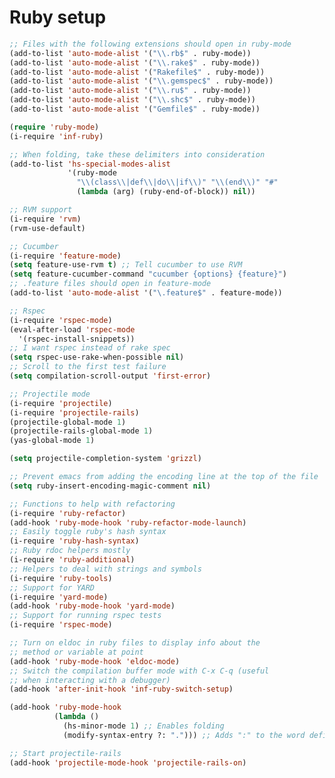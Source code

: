 * Ruby setup

#+begin_src emacs-lisp
  ;; Files with the following extensions should open in ruby-mode
  (add-to-list 'auto-mode-alist '("\\.rb$" . ruby-mode))
  (add-to-list 'auto-mode-alist '("\\.rake$" . ruby-mode))
  (add-to-list 'auto-mode-alist '("Rakefile$" . ruby-mode))
  (add-to-list 'auto-mode-alist '("\\.gemspec$" . ruby-mode))
  (add-to-list 'auto-mode-alist '("\\.ru$" . ruby-mode))
  (add-to-list 'auto-mode-alist '("\\.shc$" . ruby-mode))
  (add-to-list 'auto-mode-alist '("Gemfile$" . ruby-mode))

  (require 'ruby-mode)
  (i-require 'inf-ruby)

  ;; When folding, take these delimiters into consideration
  (add-to-list 'hs-special-modes-alist
               '(ruby-mode
                 "\\(class\\|def\\|do\\|if\\)" "\\(end\\)" "#"
                 (lambda (arg) (ruby-end-of-block)) nil))

  ;; RVM support
  (i-require 'rvm)
  (rvm-use-default)

  ;; Cucumber
  (i-require 'feature-mode)
  (setq feature-use-rvm t) ;; Tell cucumber to use RVM
  (setq feature-cucumber-command "cucumber {options} {feature}")
  ;; .feature files should open in feature-mode
  (add-to-list 'auto-mode-alist '("\.feature$" . feature-mode))

  ;; Rspec
  (i-require 'rspec-mode)
  (eval-after-load 'rspec-mode
    '(rspec-install-snippets))
  ;; I want rspec instead of rake spec
  (setq rspec-use-rake-when-possible nil)
  ;; Scroll to the first test failure
  (setq compilation-scroll-output 'first-error)

  ;; Projectile mode
  (i-require 'projectile)
  (i-require 'projectile-rails)
  (projectile-global-mode 1)
  (projectile-rails-global-mode 1)
  (yas-global-mode 1)

  (setq projectile-completion-system 'grizzl)

  ;; Prevent emacs from adding the encoding line at the top of the file
  (setq ruby-insert-encoding-magic-comment nil)

  ;; Functions to help with refactoring
  (i-require 'ruby-refactor)
  (add-hook 'ruby-mode-hook 'ruby-refactor-mode-launch)
  ;; Easily toggle ruby's hash syntax
  (i-require 'ruby-hash-syntax)
  ;; Ruby rdoc helpers mostly
  (i-require 'ruby-additional)
  ;; Helpers to deal with strings and symbols
  (i-require 'ruby-tools)
  ;; Support for YARD
  (i-require 'yard-mode)
  (add-hook 'ruby-mode-hook 'yard-mode)
  ;; Support for running rspec tests
  (i-require 'rspec-mode)

  ;; Turn on eldoc in ruby files to display info about the
  ;; method or variable at point
  (add-hook 'ruby-mode-hook 'eldoc-mode)
  ;; Switch the compilation buffer mode with C-x C-q (useful
  ;; when interacting with a debugger)
  (add-hook 'after-init-hook 'inf-ruby-switch-setup)

  (add-hook 'ruby-mode-hook
            (lambda ()
              (hs-minor-mode 1) ;; Enables folding
              (modify-syntax-entry ?: "."))) ;; Adds ":" to the word definition

  ;; Start projectile-rails
  (add-hook 'projectile-mode-hook 'projectile-rails-on)

#+end_src
